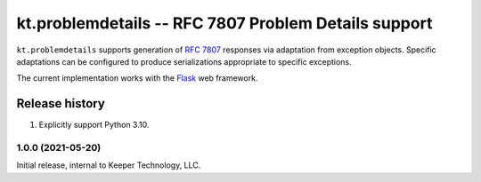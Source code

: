=====================================================
kt.problemdetails -- RFC 7807 Problem Details support
=====================================================

``kt.problemdetails`` supports generation of :rfc:`7807` responses via
adaptation from exception objects.  Specific adaptations can be
configured to produce serializations appropriate to specific exceptions.

The current implementation works with the Flask_ web framework.


Release history
---------------

#. Explicitly support Python 3.10.


1.0.0 (2021-05-20)
~~~~~~~~~~~~~~~~~~

Initial release, internal to Keeper Technology, LLC.


.. _Flask:
   https://flask.palletsprojects.com/
